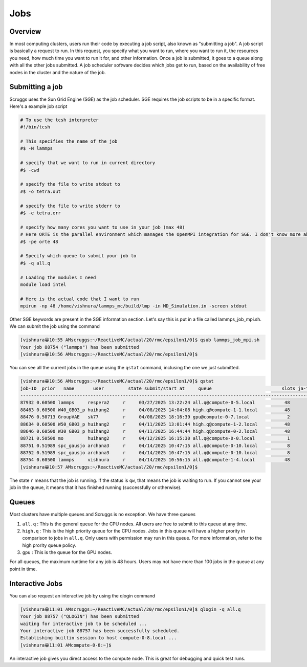 Jobs
=======


Overview
----------
In most computing clusters, users run their code by executing a job script, also known as "submitting a job". A job script is basically a request to run. In this request, you specify what you want to run, where you want to run it, the resources you need, how much time you want to run it for, and other information. Once a job is submitted, it goes to a queue along with all the other jobs submitted. A job scheduler software decides which jobs get to run, based on the availability of free nodes in the cluster and the nature of the job. 

Submitting a job
------------------
Scruggs uses the Sun Grid Engine (SGE) as the job scheduler. SGE requires the job scripts to be in a specific format. Here's a example job script

.. code-block:: tcsh

  # To use the tcsh interpreter
  #!/bin/tcsh

  # This specifies the name of the job
  #$ -N lammps 

  # specify that we want to run in current directory
  #$ -cwd

  # specify the file to write stdout to 
  #$ -o tetra.out

  # specify the file to write stderr to
  #$ -e tetra.err

  # specify how many cores you want to use in your job (max 48)
  # Here ORTE is the parallel environment which manages the OpenMPI integration for SGE. I don't know more about this.
  #$ -pe orte 48

  # Specify which queue to submit your job to
  #$ -q all.q

  # Loading the modules I need
  module load intel

  # Here is the actual code that I want to run
  mpirun -np 48 /home/vishnura/lammps_mc/build/lmp -in MD_Simulation.in -screen stdout

Other SGE keywords are present in the SGE information section. Let's say this is put in a file called lammps_job_mpi.sh. We can submit the job using the command

.. code-block:: console

  [vishnura😀10:55 AMscruggs:~/ReactiveMC/actual/20/rmc/epsilon1/0]$ qsub lammps_job_mpi.sh 
  Your job 88754 ("lammps") has been submitted
  [vishnura😀10:56 AMscruggs:~/ReactiveMC/actual/20/rmc/epsilon1/0]$ 

You can see all the current jobs in the queue using the ``qstat`` command, inclusing the one we just submitted.

.. code-block:: console

    [vishnura😀10:56 AMscruggs:~/ReactiveMC/actual/20/rmc/epsilon1/0]$ qstat
    job-ID  prior   name       user         state submit/start at     queue                          slots ja-task-ID 
    -----------------------------------------------------------------------------------------------------------------
    87932 0.60500 lammps     respera2     r     03/27/2025 13:22:24 all.q@compute-0-5.local           48        
    88463 0.60500 W40_GB03_p huihang2     r     04/08/2025 14:04:08 high.q@compute-1-1.local          48        
    88476 0.50713 GroupVAE   sk77         r     04/08/2025 18:16:39 gpu@compute-0-7.local              2        
    88634 0.60500 W50_GB03_p huihang2     r     04/11/2025 13:01:44 high.q@compute-1-2.local          48        
    88646 0.60500 W30_GB03_p huihang2     r     04/11/2025 16:44:44 high.q@compute-0-2.local          48        
    88721 0.50500 mo         huihang2     r     04/12/2025 16:15:30 all.q@compute-0-0.local            1        
    88751 0.51989 spc_gausjo archana3     r     04/14/2025 10:47:15 all.q@compute-0-10.local           8        
    88752 0.51989 spc_gausjo archana3     r     04/14/2025 10:47:15 all.q@compute-0-10.local           8        
    88754 0.60500 lammps     vishnura     r     04/14/2025 10:56:15 all.q@compute-1-4.local           48        
    [vishnura😀10:57 AMscruggs:~/ReactiveMC/actual/20/rmc/epsilon1/0]$

The state ``r`` means that the job is running. If the status is ``qw``, that means the job is waiting to run. If you cannot see your job in the queue, it means that it has finished running (successfully or otherwise). 

Queues
--------

Most clusters have multiple queues and Scruggs is no exception. We have three queues 

1. ``all.q`` : This is the general queue for the CPU nodes. All users are free to submit to this queue at any time. 
2. ``high.q`` : This is the high priority queue for the CPU nodes. Jobs in this queue will have a higher prority in comparison to jobs in ``all.q``. Only users with permission may run in this queue. For more information, refer to the high prority queue policy.
3. ``gpu`` : This is the queue for the GPU nodes.

For all queues, the maximum runtime for any job is 48 hours. Users may not have more than 100 jobs in the queue at any point in time.

Interactive Jobs
------------------
You can also request an interactive job by using the qlogin command

.. code-block:: console

   [vishnura😀11:01 AMscruggs:~/ReactiveMC/actual/20/rmc/epsilon1/0]$ qlogin -q all.q
   Your job 88757 ("QLOGIN") has been submitted
   waiting for interactive job to be scheduled ...
   Your interactive job 88757 has been successfully scheduled.
   Establishing builtin session to host compute-0-8.local ...
   [vishnura😀11:01 AMcompute-0-8:~]$

An interactive job gives you direct access to the compute node. This is great for debugging and quick test runs.




